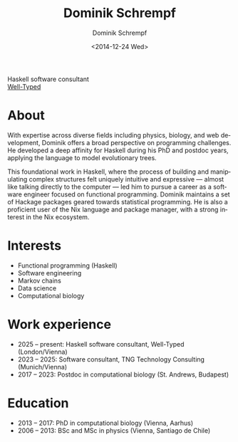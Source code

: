 #+HUGO_BASE_DIR: ../hugo
#+HUGO_SECTION: ./
#+HUGO_MENU: :menu about :weight 6 :name About
#+HUGO_AUTO_SET_LASTMOD: t
#+HUGO_TYPE: page
#+TITLE: Dominik Schrempf
#+DATE: <2014-12-24 Wed>
#+AUTHOR: Dominik Schrempf
#+EMAIL: dominik.schrempf@gmail.com
#+DESCRIPTION: Personal information
#+KEYWORDS: "Dominik Schrempf" Blog Linux Emacs Python Haskell "Population Genetics" Music
#+LANGUAGE: en
#+SELECT_TAGS: export
#+EXCLUDE_TAGS: noexport
#+OPTIONS: num:nil

# Gravatar.
#+begin_export html
<img style="border-radius: 50%; float: right;"
     src="https://www.gravatar.com/avatar/b05a00fb86fa378973181afd07c7e548?s=150"
     alt="gravatar"
     title="Dominik Schrempf"/>
#+end_export

#+begin_export html
<span class="icons-item"> <a href="https://github.com/dschrempf" target="_blank"><i class="fab fa-github"></i></a></span>
<span class="icons-item"> <a href="https://www.stackoverflow.com/users/3536806" target="_blank"><i class="fab fa-stack-overflow fa-1x"></i></a></span>
<span class="icons-item"> <a rel="me" href="https://fosstodon.org/@dschrempf" target="_blank"><i class="fab fa-mastodon fa-1x"></i></a></span>
<span class="icons-item"> <a href="https://orcid.org/0000-0001-8865-9237" target="_blank"><i class="fab fa-orcid fa-1x"></i></a></span>
<span class="icons-item"> <a href="https://scholar.google.com/citations?user=3pvnGAcAAAAJ" target="_blank"><i class="fab fa-google fa-1x"></i></a></span>
<span class="icons-item"> <a href="mailto:dominik.schrempf@gmail.com"><i class="fas fa-envelope fa-1x"></i></a></span>
<span class="icons-item"> <a href="/gpg_public_key.txt"><i class="fas fa-key fa-1x"></i></a></span>
#+end_export
Haskell software consultant\\
[[https://well-typed.com/][Well-Typed]]

* About
:PROPERTIES:
:ID:       fcb6959f-90b5-4fa2-aed8-422cb9406d58
:END:
With expertise across diverse fields including physics, biology, and web
development, Dominik offers a broad perspective on programming challenges. He
developed a deep affinity for Haskell during his PhD and postdoc years, applying
the language to model evolutionary trees.

This foundational work in Haskell, where the process of building and
manipulating complex structures felt uniquely intuitive and expressive ---
almost like talking directly to the computer --- led him to pursue a career as a
software engineer focused on functional programming. Dominik maintains a set of
Hackage packages geared towards statistical programming. He is also a proficient
user of the Nix language and package manager, with a strong interest in the Nix
ecosystem.

* Interests
- Functional programming (Haskell)
- Software engineering
- Markov chains
- Data science
- Computational biology

* Work experience
- 2025 -- present: Haskell software consultant, Well-Typed (London/Vienna)
- 2023 -- 2025: Software consultant, TNG Technology Consulting (Munich/Vienna)
- 2017 -- 2023:  Postdoc in computational biology (St. Andrews, Budapest)

* Education
- 2013 -- 2017:  PhD in computational biology (Vienna, Aarhus)
- 2006 -- 2013:  BSc and MSc in physics (Vienna, Santiago de Chile)
